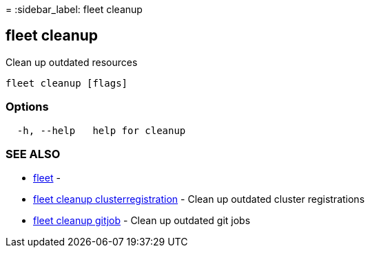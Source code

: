 =
:sidebar_label: fleet cleanup

== fleet cleanup

Clean up outdated resources

----
fleet cleanup [flags]
----

=== Options

----
  -h, --help   help for cleanup
----

=== SEE ALSO

* link:../fleet[fleet]	 -
* link:./fleet_cleanup_clusterregistration[fleet cleanup clusterregistration]	 - Clean up outdated cluster registrations
* link:./fleet_cleanup_gitjob[fleet cleanup gitjob]	 - Clean up outdated git jobs
